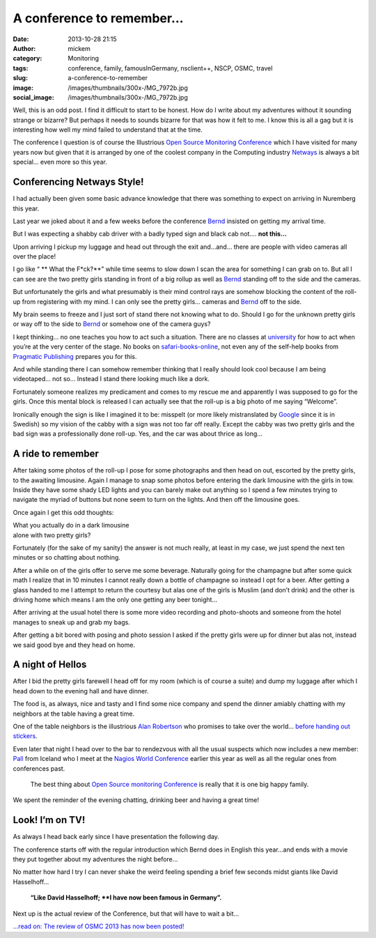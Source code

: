 A conference to remember…
#########################
:date: 2013-10-28 21:15
:author: mickem
:category: Monitoring
:tags: conference, family, famousInGermany, nsclient++, NSCP, OSMC, travel
:slug: a-conference-to-remember
:image: /images/thumbnails/300x-/MG_7972b.jpg
:social_image: /images/thumbnails/300x-/MG_7972b.jpg

Well, this is an odd post. I find it difficult to start to be honest.
How do I write about my adventures without it sounding strange or
bizarre? But perhaps it needs to sounds bizarre for that was how it felt
to me. I know this is all a gag but it is interesting how well my mind
failed to understand that at the time.

.. PELICAN_END_SUMMARY

The conference I question is of course the Illustrious `Open Source
Monitoring Conference <http://www.netways.de/osmc/>`__ which I have
visited for many years now but given that it is arranged by one of the
coolest company in the Computing industry
`Netways <http://www.netways.de/>`__ is always a bit special… even more
so this year.

Conferencing Netways Style!
===========================

I had actually been given some basic advance knowledge that there was
something to expect on arriving in Nuremberg this year.

Last year we joked about it and a few weeks before the conference
`Bernd <https://twitter.com/gethash>`__ insisted on getting my arrival
time.

But I was expecting a shabby cab driver with a badly typed sign and
black cab not…. **not this…**

Upon arriving I pickup my luggage and head out through the exit and…and…
there are people with video cameras all over the place!

I go like “ ** What the F*ck?**” while time seems to slow down I scan the area for
something I can grab on to. But all I can see are the two pretty girls
standing in front of a big rollup as well as
`Bernd <https://twitter.com/gethash>`__ standing off to the side and the
cameras.

But unfortunately the girls and what presumably is their mind control
rays are somehow blocking the content of the roll-up from registering
with my mind. I can only see the pretty girls… cameras and
`Bernd <https://twitter.com/gethash>`__ off to the side.

My brain seems to freeze and I just sort of stand there not knowing what
to do. Should I go for the unknown pretty girls or way off to the side
to `Bernd <https://twitter.com/gethash>`__ or somehow one of the camera
guys?

|_MG_7971b| I kept thinking… no one teaches you how to act such a
situation. There are no classes at `university <http://www.ltu.se/>`__
for how to act when you’re at the very center of the stage. No books on
`safari-books-online <http://www.safaribooksonline.com/>`__, not even
any of the self-help books from `Pragmatic
Publishing <http://www.pragprog.com/>`__ prepares you for this.

And while standing there I can somehow remember thinking that I really
should look cool because I am being videotaped… not so… Instead I stand
there looking much like a dork.

Fortunately someone realizes my predicament and comes to my rescue me
and apparently I was supposed to go for the girls. Once this mental
block is released I can actually see that the roll-up is a big photo of
me saying “Welcome”.

Ironically enough the sign is like I imagined it to be: misspelt (or
more likely mistranslated by `Google <http://www.google.com>`__ since it
is in Swedish) so my vision of the cabby with a sign was not too far off
really. Except the cabby was two pretty girls and the bad sign was a
professionally done roll-up. Yes, and the car was about thrice as long…

A ride to remember
==================

|DSC07325| After taking some photos of the roll-up I pose for some
photographs and then head on out, escorted by the pretty girls, to the
awaiting limousine. Again I manage to snap some photos before entering
the dark limousine with the girls in tow. Inside they have some shady
LED lights and you can barely make out anything so I spend a few minutes
trying to navigate the myriad of buttons but none seem to turn on the
lights. And then off the limousine goes.

Once again I get this odd thoughts:

| What you actually do in a dark limousine
| alone with two pretty girls?

|DSC07321| Fortunately (for the sake of my sanity) the answer is not
much really, at least in my case, we just spend the next ten minutes or
so chatting about nothing.

After a while on of the girls offer to serve me some beverage. Naturally
going for the champagne but after some quick math I realize that in 10
minutes I cannot really down a bottle of champagne so instead I opt for
a beer. After getting a glass handed to me I attempt to return the
courtesy but alas one of the girls is Muslim (and don’t drink) and the
other is driving home which means I am the only one getting any beer
tonight…

After arriving at the usual hotel there is some more video recording and
photo-shoots and someone from the hotel manages to sneak up and grab my
bags.

After getting a bit bored with posing and photo session I asked if the
pretty girls were up for dinner but alas not, instead we said good bye
and they head on home.

A night of Hellos
=================

After I bid the pretty girls farewell I head off for my room (which is
of course a suite) and dump my luggage after which I head down to the
evening hall and have dinner.

The food is, as always, nice and tasty and I find some nice company and
spend the dinner amiably chatting with my neighbors at the table having
a great time.

One of the table neighbors is the illustrious `Alan
Robertson <https://twitter.com/@OSSAlanR>`__ who promises to take over
the world… `before handing out
stickers <http://linux-ha.org/source-doc/assimilation/html/index.html>`__.

Even later that night I head over to the bar to rendezvous with all the
usual suspects which now includes a new
member:  `Pall <https://twitter.com/pallsigurdsson>`__ from Iceland who
I meet at the `Nagios World
Conference <www.nagios.com/events/nagiosworldconference/northamerica/2013>`__
earlier this year as well as all the regular ones from conferences past.

    The best thing about `Open Source monitoring
    Conference <http://www.netways.de/osmc/>`__ is really that it is one
    big happy family.

We spent the reminder of the evening chatting, drinking beer and having
a great time!

Look! I’m on TV!
================

|CameraZOOM-20131023092624033| As always I head back early since I have
presentation the following day.

The conference starts off with the regular introduction which Bernd does
in English this year…and ends with a movie they put together about my
adventures the night before…

No matter how hard I try I can never shake the weird feeling spending a
brief few seconds midst giants like David Hasselhoff...

    **“Like David Hasselhoff;
    **I have now been famous in Germany”.**

Next up is the actual review of the Conference, but that will have to
wait a bit…

`...read on: The review of OSMC 2013 has now been
posted! <http://blog.medin.name/blog/2013/11/04/open-source-monitoring-conference-2013/>`__

.. |_MG_7971b| image:: /images/thumbnails/300x-/MG_7971b.jpg
.. |DSC07325| image:: /images/thumbnails/300x-/DSC07325.jpg
.. |DSC07321| image:: /images/thumbnails/300x-/DSC07321.jpg
.. |CameraZOOM-20131023092624033| image:: /images/thumbnails/300x-/CameraZOOM-20131023092624033.jpg
